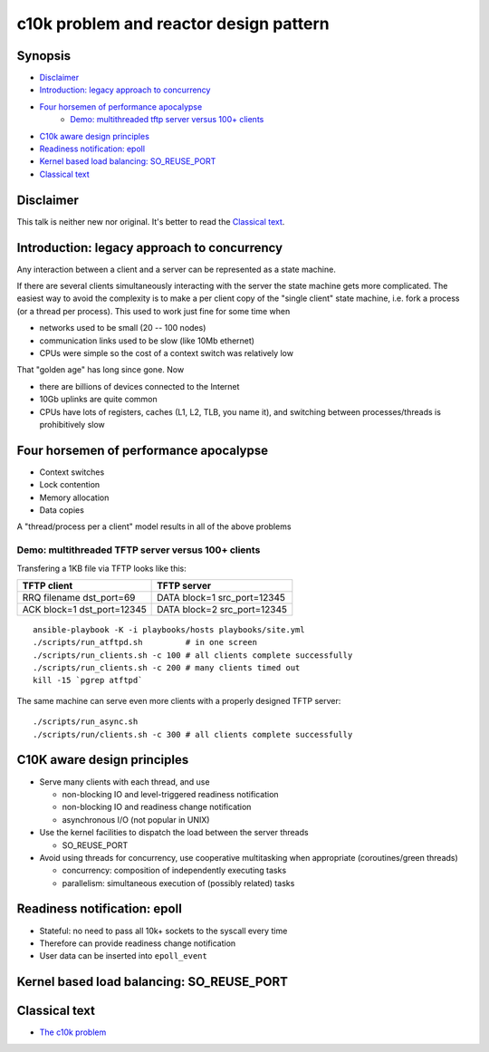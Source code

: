 =======================================
c10k problem and reactor design pattern
=======================================

Synopsis
========

* `Disclaimer`_
* `Introduction: legacy approach to concurrency`_
* `Four horsemen of performance apocalypse`_ 
   - `Demo: multithreaded tftp server versus 100+ clients`_
* `C10k aware design principles`_
* `Readiness notification: epoll`_
* `Kernel based load balancing: SO_REUSE_PORT`_
* `Classical text`_


Disclaimer
==========

This talk is neither new nor original. It's better to read the `Classical text`_.


Introduction: legacy approach to concurrency
============================================

Any interaction between a client and a server can be represented as
a state machine.

If there are several clients simultaneously interacting
with the server the state machine gets more complicated. The easiest
way to avoid the complexity is to make a per client copy of the 
"single client" state machine, i.e. fork a process (or a thread
per process). This used to work just fine for some time when 

* networks used to be small (20 -- 100 nodes)
* communication links used to be slow (like 10Mb ethernet)
* CPUs were simple so the cost of a context switch was relatively low

That "golden age" has long since gone. Now

* there are billions of devices connected to the Internet
* 10Gb uplinks are quite common
* CPUs have lots of registers, caches (L1, L2, TLB, you name it),
  and switching between processes/threads is prohibitively slow


Four horsemen of performance apocalypse
=======================================

* Context switches
* Lock contention
* Memory allocation
* Data copies

A "thread/process per a client" model results in all of the above problems

Demo: multithreaded TFTP server versus 100+ clients
---------------------------------------------------

Transfering a 1KB file via TFTP looks like this:

+-----------------------------+-----------------------------+
| TFTP client                 |  TFTP server                |
+=============================+=============================+
| RRQ filename dst_port=69    | DATA block=1 src_port=12345 |
+-----------------------------+-----------------------------+
| ACK block=1  dst_port=12345 | DATA block=2 src_port=12345 |
+-----------------------------+-----------------------------+

::

  ansible-playbook -K -i playbooks/hosts playbooks/site.yml
  ./scripts/run_atftpd.sh         # in one screen
  ./scripts/run_clients.sh -c 100 # all clients complete successfully
  ./scripts/run_clients.sh -c 200 # many clients timed out
  kill -15 `pgrep atftpd`

The same machine can serve even more clients with a properly designed TFTP server::

  ./scripts/run_async.sh
  ./scripts/run/clients.sh -c 300 # all clients complete successfully


C10K aware design principles
============================

* Serve many clients with each thread, and use
 
  - non-blocking IO and level-triggered readiness notification
  - non-blocking IO and readiness change notification
  - asynchronous I/O (not popular in UNIX)

* Use the kernel facilities to dispatch the load between the server threads

  - SO_REUSE_PORT

* Avoid using threads for concurrency, use cooperative multitasking
  when appropriate (coroutines/green threads)

  - concurrency: composition of independently executing tasks
  - parallelism: simultaneous execution of (possibly related) tasks


Readiness notification: epoll
=============================

* Stateful: no need to pass all 10k+ sockets to the syscall every time
* Therefore can provide readiness change notification
* User data can be inserted into ``epoll_event``


Kernel based load balancing: SO_REUSE_PORT
==========================================


Classical text
==============

* `The c10k problem`_

.. _The c10k problem: http://www.kegel.com/c10k.html
